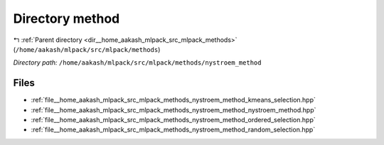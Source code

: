 .. _dir__home_aakash_mlpack_src_mlpack_methods_nystroem_method:


Directory method
================


|exhale_lsh| :ref:`Parent directory <dir__home_aakash_mlpack_src_mlpack_methods>` (``/home/aakash/mlpack/src/mlpack/methods``)

.. |exhale_lsh| unicode:: U+021B0 .. UPWARDS ARROW WITH TIP LEFTWARDS

*Directory path:* ``/home/aakash/mlpack/src/mlpack/methods/nystroem_method``


Files
-----

- :ref:`file__home_aakash_mlpack_src_mlpack_methods_nystroem_method_kmeans_selection.hpp`
- :ref:`file__home_aakash_mlpack_src_mlpack_methods_nystroem_method_nystroem_method.hpp`
- :ref:`file__home_aakash_mlpack_src_mlpack_methods_nystroem_method_ordered_selection.hpp`
- :ref:`file__home_aakash_mlpack_src_mlpack_methods_nystroem_method_random_selection.hpp`


